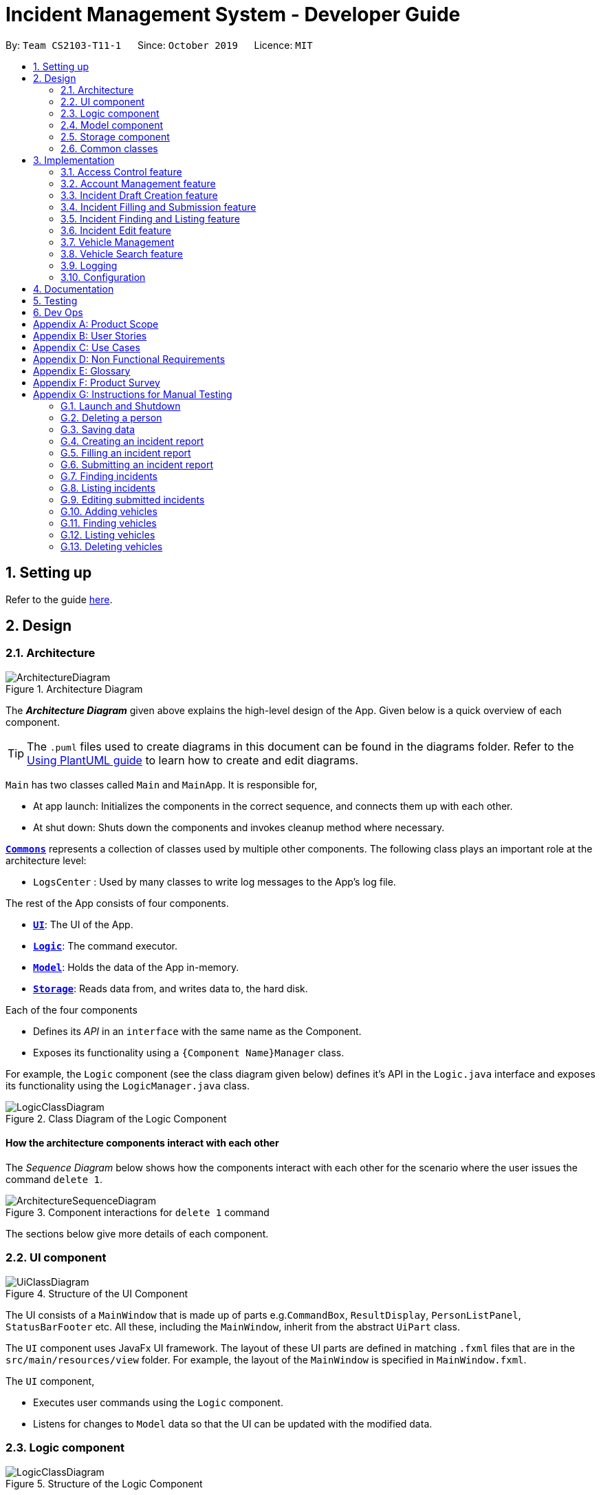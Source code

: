 = Incident Management System - Developer Guide
:site-section: DeveloperGuide
:toc:
:toc-title:
:toc-placement: preamble
:sectnums:
:imagesDir: images
:stylesDir: stylesheets
:xrefstyle: full
ifdef::env-github[]
:tip-caption: :bulb:
:note-caption: :information_source:
:warning-caption: :warning:
endif::[]
:repoURL: https://github.com/AY1920S1-CS2103-T11-1/main
:websiteURL: https://ay1920s1-cs2103-t11-1.github.io

By: `Team CS2103-T11-1`      Since: `October 2019`      Licence: `MIT`

== Setting up

Refer to the guide <<SettingUp#, here>>.

== Design

[[Design-Architecture]]
=== Architecture

.Architecture Diagram
image::ArchitectureDiagram.png[]

The *_Architecture Diagram_* given above explains the high-level design of the App. Given below is a quick overview of each component.

[TIP]
The `.puml` files used to create diagrams in this document can be found in the diagrams folder.
Refer to the <<UsingPlantUml#, Using PlantUML guide>> to learn how to create and edit diagrams.

`Main` has two classes called `Main` and `MainApp`. It is responsible for,

* At app launch: Initializes the components in the correct sequence, and connects them up with each other.
* At shut down: Shuts down the components and invokes cleanup method where necessary.

<<Design-Commons,*`Commons`*>> represents a collection of classes used by multiple other components.
The following class plays an important role at the architecture level:

* `LogsCenter` : Used by many classes to write log messages to the App's log file.

The rest of the App consists of four components.

* <<Design-Ui,*`UI`*>>: The UI of the App.
* <<Design-Logic,*`Logic`*>>: The command executor.
* <<Design-Model,*`Model`*>>: Holds the data of the App in-memory.
* <<Design-Storage,*`Storage`*>>: Reads data from, and writes data to, the hard disk.

Each of the four components

* Defines its _API_ in an `interface` with the same name as the Component.
* Exposes its functionality using a `{Component Name}Manager` class.

For example, the `Logic` component (see the class diagram given below) defines it's API in the `Logic.java` interface and exposes its functionality using the `LogicManager.java` class.

.Class Diagram of the Logic Component
image::LogicClassDiagram.png[]

[discrete]
==== How the architecture components interact with each other

The _Sequence Diagram_ below shows how the components interact with each other for the scenario where the user issues the command `delete 1`.

.Component interactions for `delete 1` command
image::ArchitectureSequenceDiagram.png[]

The sections below give more details of each component.

[[Design-Ui]]
=== UI component

.Structure of the UI Component
image::UiClassDiagram.png[]

The UI consists of a `MainWindow` that is made up of parts e.g.`CommandBox`, `ResultDisplay`, `PersonListPanel`, `StatusBarFooter` etc. All these, including the `MainWindow`, inherit from the abstract `UiPart` class.

The `UI` component uses JavaFx UI framework. The layout of these UI parts are defined in matching `.fxml` files that are in the `src/main/resources/view` folder. For example, the layout of the `MainWindow` is specified in `MainWindow.fxml`.

The `UI` component,

* Executes user commands using the `Logic` component.
* Listens for changes to `Model` data so that the UI can be updated with the modified data.

[[Design-Logic]]
=== Logic component

[[fig-LogicClassDiagram]]
.Structure of the Logic Component
image::LogicClassDiagram.png[]

.  `Logic` uses the `IncidentManagerParser` class to parse the user command.
.  This results in a `Command` object which is executed by the `LogicManager`.
.  The command execution can affect the `Model` (e.g. adding a person).
.  The result of the command execution is encapsulated as a `CommandResult` object which is passed back to the `Ui`.
.  In addition, the `CommandResult` object can also instruct the `Ui` to perform certain actions, such as displaying help to the user.

Given below is the Sequence Diagram for interactions within the `Logic` component for the `execute("delete 1")` API call.

.Interactions Inside the Logic Component for the `delete 1` Command
image::DeleteSequenceDiagram.png[]

NOTE: The lifeline for `DeleteCommandParser` should end at the destroy marker (X) but due to a limitation of PlantUML, the lifeline reaches the end of diagram.

[[Design-Model]]
=== Model component

.Structure of the Model Component
image::ModelClassDiagram.png[]

The `Model`:

* Stores a `UserPref` object that represents the user's preferences.
* Stores the Incident Manager data.
* Exposes an unmodifiable `ObservableList<Person>` that can be 'observed' e.g. the UI can be bound to this list so that the UI automatically updates when the data in the list change.
* Does not depend on any of the other three components.

[NOTE]
As a more OOP model, we can store a `Tag` list in `IncidentManager`, which `Person` can reference. This would allow `IncidentManager` to only require one `Tag` object per unique `Tag`, instead of each `Person` needing their own `Tag` object. An example of how such a model may look like is given below. +
 +
image:BetterModelClassDiagram.png[]

[[Design-Person]]
==== Person Model component

The `Person`:

* Represents a user account on the incident manager.
* Contains the account `Username`, `Password`, `Name`, `Phone`, `Email`

// tag::incident[]
[[Design-Incident]]
==== Incident component

The `Incident`:

image::IncidentClassDiagram.png[]

* Represents an incident report in the incident manager.
* Contains the attributes `CallerNumber`, `Description`, `IncidentDateTime` and IncidentId`.
* Also contains a `Person` object representing the 'Operator' who filed the incident, a `District` which represents the location of the incident, and a `Vehicle` representing the vehicle dispatched to investigate this incident.
* Has three states encapsulated by a `Status` enum - `INCOMPLETE_DRAFT` (report not completely filled and not submitted), `COMPLETE_DRAFT` (report completely filled but not submitted), and `SUBMITTED_REPORT` (report completely filled and submitted).
// end::incident[]

[[Design-Vehicle]]
==== Vehicle component

The `Vehicle`:

image::VehicleClassDiagram.png[]

* Represents a vehicle that can be dispatched to incident sites.
* Contains the attributes `VehicleNumber`, `VehicleType`, `District` and `Availability`.
* Is assigned to an incident in the same district.

[[Design-Storage]]
=== Storage component

.Structure of the Storage Component
image::StorageClassDiagram.png[]

The `Storage` component:

* Can save `UserPref` objects in json format and read it back.
* Can save the Incident Manager data in json format and read it back.

[[Design-Commons]]
=== Common classes

Classes used by multiple components are in the `seedu.incidentManager.commons` package.

== Implementation

This section describes some noteworthy details on how certain features are implemented.

// tag::accessControl[]
=== Access Control feature
==== Implementation

The access control feature is centered around three core concepts:

1. Command Restrictions: Restriction of access to commands until after identity is verified
2. Identity Verification: Verification of identity via unique credentials and a confidential key
3. Account Management Restrictions: Access level restrictions for commands affecting other accounts

===== Command Restrictions

Prior to login, the user is only granted access to the `Login`, `Register`, `Help`, and `Exit` commands. This is achieved via a guard statement in the `IncidentManagerParser` checking whether the user is logged in or the command created is an approved command that doesn't require login.

[NOTE]
The guard statement throws a command exception and informs the user of the available commands prior to login.

Activity Diagram for illustration:

image::AccessActivityDiagram.png[width="600"]

===== Identity Verification

Users are required to login via the `Login` command with a `Username` and `Password`. See user guide for more details on the command syntax for `Login`. Users are also allowed to `Logout` and thus end their `Session`.

[NOTE]
Session details are displayed on the status bar in the GUI to reflect whether a user is logged in, and the username as well as time logged in if a user is logged in.

Class Diagram for illustration:

image::SessionClassDiagram.png[width="500"]

Uniqueness of a username is ensured by preventing duplicates during the account creation [`RegisterCommand`] and account update [`UpdateCommand`] processes. The respective commands will check the list of accounts in the model and throw an exception if a duplicate is found.

===== Account Management Restrictions

To prevent abuse (e.g. adding a dummy account and editing/deleting other accounts), all new accounts are differentiated from `Admin` accounts. This restriction based on access level is implemented via account `Tags`:

* Only a `Person` with an admin `Tag` can access account management features. Such a person will henceforth be referred to as an Admin.
* Users who are not admins are not allowed to add tags (via both `RegisterCommand` and `UpdateCommand`).
* Only Admins are allowed to edit or add tags (via both `RegisterCommand` and `UpdateCommand`).

[NOTE]
Non-admins can still edit their own account details via the `UpdateCommand`. Refer to user guide for more info.

Additional access restrictions:

* Only admins can update an account that is not their own.
* Only admins can access the delete command.
* Admins cannot delete their own account.
* Admins cannot 'downgrade' themselves by removing their own admin tag.

The checks described above all function in the command execution stage. The `RegisterCommand`, `UpdateCommand`, and `DeleteCommand` retrieves the logged in `Person` from the `Model` via utilisation of the `Session`.

Simplified Sequence Diagram for illustration:

image::AccessSequenceDiagram.png[width="800"]

NOTE: The lifeline for DeleteCommand should end at the destroy marker (X) but due to a limitation of PlantUML, the lifeline reaches the end of the diagram.

==== Design Considerations

===== Aspect: How Command Restrictions are Managed

* **Current Choice:** Guard statement in IncidentManagerParser prior to Command Creation.
** Pros: Early catching of restriction, command doesn't get instantiated unnecessarily. Better user experience as error message is displayed early.
** Cons: Need to expose model to parser as session is managed by model, increasing coupling.
* **Alternative:** Guard statement in LogicManager prior to Command Execution.
** Pros: Model does not need to be exposed to parser as it is already managed by command execution, decreasing coupling.
** Cons: Command still gets instantiated, memory allocated to command creation. Decreases user experience as user still has to type a proper command before the access error is thrown.

===== Aspect: How Identity Verification is Managed

* **Current Choice:** Unique username and password.
** Pros: Easy to implement.
** Cons: Sufficiently advanced users can access the data file directly to retrieve user passwords.
* **Alternative:** Physical security USB dongle.
** Pros: Secure individually identifiable token.
** Cons: Prone to loss and potential duplication. Hard to implement.

===== Aspect: How Account Management Restrictions are Managed

* **Current Choice:** Utilisation of Account Tags
** Pros: Easy to implement.
** Cons: Easy to exploit, requires additional restrictions (e.g. users cannot add tags unless they are an admin).
* **Alternative:** Addition of an Admin account attribute.
** Pros: Distinct object class, improves cohesiveness.
** Cons: Hard to implement.

==== Known Issues

A sufficiently advanced user can access the data file directly to manipulate account details. Data file encryption (to be implemented in v2.0) will resolve this issue.

// end::accessControl[]

// tag::accountManagement[]
=== Account Management feature
==== Implementation

The account management feature functions as a suite of commands available to the user. The commands available as part of this suite:

* Register Command - Creates a new user account.
* Update Command - Edits a user account. Not including an index updates your own account.
* Delete Command - Deletes a a user account. Not allowed to delete your own account.
* List Persons Command - Lists all user accounts or those whose tags match the user input.
* Find Persons Command - Searches for user accounts based on matching name or username keywords.
* Swap Command - Swaps GUI interface between account management and incident management.

[NOTE]
Users are restricted from accessing commands affecting objects not on display. They need to invoke `Swap` to access the different command suites.

Only `Admin` accounts can access the full suite of account management features. See access control feature for more information. Non-Admins only have access to `Register`, `List`, `Find`, and `Swap` commands, as well as `Update` for their own account.

In the code base, Persons represent user accounts. See person model for more information.

==== Design Considerations
===== Aspect: Interface Implementation

* **Current Choice:** Utilising a swap command that transitions between two distinct interfaces.
** Pros: Distinct difference in command suite utilisation (account vs incidents), giving users a much cleaner distinction of what's being managed, improves user experience.
** Cons: Hard to implement.
* **Alternative:** Having account information display alongside incidents and vehicles in a separate pane.
** Pros: Easy to implement.
** Cons: User might be overloaded with information in one screen, and text might get truncated in lower resolutions, decreases user experience.

===== Aspect: How Update executes

* **Current Choice:** No index indicates own account update
** Pros: Improves user experience, user does not need to look for their own index.
** Cons: Susceptible to user error.
* **Alternative:** Select index of own account for update
** Pros: Easy to implement.
** Cons: Decreases user experience, user will first need to find their own index.

===== Aspect: How Tag searching executes

* **Current Choice:** Adding keywords after the list command performs a search
** Pros: Does not require argument prefixes, improves user experience.
** Cons: Decreases system cohesiveness as searching is performed in two separate commands.
* **Alternative:** Utilising find command to search for tags
** Pros: Centralise all account search operations in one command, improves system cohesiveness.
** Cons: Requires the addition of argument prefixes, decreases user experience.

// end::accountManagement[]

// tag::incidentdraftcreation[]
=== Incident Draft Creation feature
==== Implementation

The incident draft creation mechanism is facilitated by the New Command. It creates a new draft incident report based on district of incident, optional automatic vehicle dispatchment. As of now, when there is no vehicle available in the district of incident, a new report cannot be generated.

If created successfully, the draft incident only has three fields filled: operator, district and vehicle dispatched.

There are two ways to use the New Command:
1. Auto dispatchment
2. Manual dispatchment, which requires user to provide a valid index that selects a vehicle

==== Automatic Vehicle Dispatchment:

Vehicle will be automatically assigned to the incident draft if any is available in the district. If no vehicle is available, an exception will be thrown.

Below is a sequence diagram of a successful case:

image::NewDraftSequenceDiagramAuto.png[width="600"]

==== Manual Vehicle Dispatchment:

User first obtains list of vehicles available in specified district with `new dist/DISTRICT auto/n`, which prompts user for index of vehicle to dispatch. Note that this list can only be obtained with the input `new dist/DISTRICT auto/N`, and not based on the list of vehicles currently displayed.

User then inputs the index of vehicle based on the list of available vehicle in given district to dispatch. If no index is provided, or the index is not valid, an exception will be thrown and user will be prompted to provide a valid index.

Below is an activity diagram illustrating the above:

image::DraftingActivityDiagram.png[width="400"]


==== Design Considerations

===== Aspect: How incident draft creation executes

For auto vehicle assignment:

* **Current Choice:** Taking first vehicle on list of available vehicles in district.
** Pros: Easy to implement
** Cons: May not be the vehicle nearest to the incident site in real life, thus may not be optimal.
* **Alternative:** Add details to location of vehicles to actually allocate the vehicle closest to the incident site.
** Pros: Optimal efficiency in dispatching vehicles.
** Cons: Difficult to implement; we do not have enough time.

Fro manual vehicle assignment:

* **Current Choice:** Throw exception to prompt user to enter index of vehicle to dispatch.
** Pros:
*** User need not key in the entire new command again, only need to add the relevant prefix and index.
*** Easy to implement.
** Cons: May not seem logical to throw an exception for this.
* **Alternative:** Show prompt message as a command result instead of exception message.
** Pros: Logically seems to make more sense.
** Cons: User has to retype the entire command, potentially a waste of time.
// end::incidentdraftcreation[]

// tag::incidentfillandsubmit[]
=== Incident Filling and Submission feature
==== Implementation
The incident filling and submission subroutines are facilitated by the `fill` and `submit` commands respectively.
In the IMS, each incident can have one of three statuses - `INCOMPLETE_DRAFT`, `COMPLETE_DRAFT`, and `SUBMITTED REPORT`.
These three statuses are maintained by an `enum` in `Incident`. Executing the `fill` command changes the status of
drafts (complete or incomplete) into `COMPLETE_DRAFT` while the `submit` command changes the status of only `COMPLETE_DRAFTS` to `SUBMITTED_REPORT`.
To prevent potential misuse, only the operator who has created the incident report is allowed access to execute the fill and submit commands on that report.

===== Overview of `Fill` and `Submit`

Each command works in two modes:

1. *Without parameters:*
In this mode, the command - `fill` or `submit` - lists the incidents that are ready for Filling (i.e. only all complete and incomplete drafts) or Submitting (i.e. only all complete drafts).
2. *With parameters:*
In this mode, the command - `fill` or `submit` - actually fills (i.e. makes incident status `COMPLETE_DRAFT`) or submits (i.e. changes incident status from `COMPLETE_DRAFT` to `SUBMITTED_REPORT`) the specified incident.

The implementation of these two modes is discussed below. As both `fill` and `submit` are rather similar in their implementation, a detailed discussion of only the `fill` command is given below.

===== No parameter mode (listing incidents)

This mode leverages the ability of the `ListIncidentsCommand` to list incidents by different predicates.
When the `IncidentManagerParser` parses a `fill` command without parameters, it returns a new `ListIncidentsCommand`
with predicate `Incident::isDraft`. This `ListIncidentsCommand` is then executed as per usual.

For the `submit` command, the predicate `Incident::isCompleteDraft` is used instead.

image::FillCommandNoParamsSequenceDiagram.png[width="600"]

===== Parameter mode (modifying incidents)
* For the `fill` command with parameters, the `FillCommandParser` will be invoked to parse the fields `targetIndex`, `callerNumber`, and `description` and return a `FillCommand` containing these non-null fields.
* The `execute()` method in `FillCommand` will then retrieve the specified incident if there are drafts to be filled and if the index is valid.
* Two helper methods - `processReportFilling` and `fillReport` - will complete the filling process. `fillReport` returns a new `Incident` which is a copy of the incident report to be filled, but with the specified caller and description details and a `COMPLETE_DRAFT` status.
* The old incident report will be removed from the system and be replaced with the new updated incident report.
* The new incident report is placed at the front of the incident list for easy access.

In this sequence diagram, the helper methods within `FillCommand` are omitted for clarity.

The `SubmitCommand` functions similarly, with one crucial difference. As no Incident fields are to be updated, the specified incident is simply retrieved, and its fields are copied into a new `Incident` object with a `SUBMITTED_REPORT` status.

image::FillCommandWithParamsSequenceDiagram.png[width="800"]

==== Design Considerations

===== Aspect: How incident `fill` and `submit` commands execute in no parameter mode

* **Current choice:** Use `ListIncidents` command with appropriate predicate to fulfill `fill` and `submit` functionalities in no-parameter mode.
** Pros: +
1. Intuitive and convenient to use. If user needs easy access to reports that can be filled or submitted, they do not need to remember a new command keyword. +
2. Requires lesser code. Abstraction of the filtered listing subroutine reduces the amount of redundant code. +
** Con: 1. Might be potentially confusing to user as `FillCommand` is performing a function of listing that is extraneous to the function of filling.
* **Alternative 1:** Extend `FillCommand` to create two child classes `FillCommandNoParams` and `FillCommandWithParams`. +
** Pros: +
1. Better use of the OOP principle of inheritance. +
2. Reduce coupling between `ListIncidentsCommand` and `FillCommand`.
** Cons: +
1. Increases amount of code and hence marginally reduces app performance as one additional new class needs to be created.
2. Misleading use of abstraction as the `FillCommandNoParams` is technically not performing the function of filling but that of listing.
* **Alternative 2:** Separate the 'listing' and the 'filling' aspect by using separate command words.
** Pro: 1. Most appropriate use of abstraction and single responsibility principle, which are crucial OOP concepts.
** Con: 1. User needs to either remember an additional command word or type a longer `list-i` command by specifying the filter predicate, which reduces user convenience.

===== Aspect: How incident `fill` and `submit` commands execute in parameter mode

* **Current choice:** Both `callerNumber` and `description` fields need to be specified when filling specified incident report. The other incident report fields are auto-filled and can only be changed by using the `edit` command once the incident report has been submitted.
** Pros: +
1. Improved accountability. Prevents a user from changing the most important fields of the incident report, such as `incidentId`, `incidentDateTime`, and `vehicle`, without first committing the report into the system. +
2. More convenient for the user as they only have to specify 2 report fields instead of 6 or 7.
** Con: 1. User is unable to fill `callerNumber` independently of `description` unless they first submit the incident report and then use the `edit` command.
* **Alternative 1:** Combine `fill` and `submit` functions i.e. filling a report completely will automatically submit it.
** Pros: +
1. Easier to implement as Incident reports have two statuses - DRAFT or SUBMITTED - instead of three.
2. More convenient as this results in one less step in the user's workflow and one less command word for the user to remember.
** Con: 1. Less adaptable and modular. If new fields are added to the incident report, then the user might want to enter / replace those fields by executing repeated fill commands without committing the report into the system with incomplete / likely to change information.
* **Alternative 2:** Allow `fill` command to fill variable number of fields.
** Pro: 1. Satisfies the cons of the two approaches above as it is versatile enough to allow the user to independently fill different incident report fields as well as adaptable enough to accommodate extra fields.
** Con: 1 . Harder to implement as we would need more elaborate methods to parse the variable arguments.

==== Known Issues

A user cannot independently fill the various incident report fields unless they first submit the incident report.
This might be an acceptable issue it encourages users to completely fill a new incident report before submitting it, which reduces the likelihood of finding incomplete drafts in the system.

==== Activity diagram summarising Incident creation, filling, and submission features

image::IncidentReportingActivityDiagram.png[]

In this activity diagram, the catch-all term 'report' is used to encompass the acts of creating, filling, and submitting incident reports.

// end::incidentfillandsubmit[]

// tag::incidentsearch[]
=== Incident Finding and Listing feature
==== Implementation

The incident search mechanism features a set of different types of searches that a user could utilise to list out all related incidents, regardless of status of report. Further documentation on the commands available in this set can be found in the User Guide. It is facilitated by the List Incidents Command and the Find Incidents Command. To differentiate the reports by statuses, the Incident Filling and Submission feature cover these capabilities already, as mentioned earlier.

===== Overview of Running Find Incidents and List Incidents commands

. Listing all - Displays all incidents in `Model`, taking in no parameters +
eg. `list-i`

. Finding based on parameters- Displays all incidents in `Model` based on matching parameters indicated +
* ID - Displays all incidents with exact matches in `IncidentId incidentId` in `Incident incident`, within `Model` +
eg. `find-i id/0620150001`

* Description - Displays all incidents with keyword(s) contained within the `Description description` in `Incident incident`, within `Model`+
eg. `find-i desc/traffic`

* Operator - Displays all incidents with keyword(s) contained within the name of the `Person operator` in `Incident incident`, within `Model` +
eg. `find-i op/bill`

* Operator - Displays all incidents with  the name of the `Person operator` in `Incident incident` matching the logged-in user's name exactly, within `Model` +
eg. `find-i self`

Activity Diagram for illustration:

image::FindIncidentsCommandActivityDiagram.png[]

****
* `list-i` does not take any parameters, and returns errors if parameters are added to the command
* Search by keywords is case-insensitive for convenience and ease of use
* Each parameter in `find-i` search commands can be combined in any order and quantity, returning only results that return a match in all predicates indicated
* Each parameter in `find-i` accepts multiple keywords, and searches for matches containing any or all of these keywords
* `find-i` can take in multiple parameters of the same prefix, taking only the last valid parameter of each prefix
****

===== Overview of Implementation of Find Incidents and List Incidents commands
* The incident search mechanism is facilitated by `ModelManager`, which implements abstract class `Model`.
* `ModelManager` contains a `FilteredList<Incidents> filteredIncidents`, which internally stores the list of displayed incidents in the GUI.
*  `filteredIncidents` implements the following key methods utilised in the List Incidents and Find Incidents command: +
    ** `updateFilteredIncidentsList(Predicate<Incident> predicate)` - Updates the stored filtered incidents list with the new predicate +
    ** `getFilteredIncidentsList()` - Returns full list of all incidents


===== Implementation of List Incidents Command

The following sequence diagram shows how the `list-i` command works when `list-i` is called:

.Sequence Diagram of the List Incidents Command running `list-i`
image::ListIncidentsSequenceDiagram.png[]

* The `LogicManager` passes the command to `IncidentManagerParser` when running command `execute("list-i")`, which instantiates a `ListIncidentsCommand` with `Predicate<Incident> PREDICATE_SHOW_ALL_INCIDENTS` that returns all incidents regardless of state.
* The `LogicManager` then calls `ListIncidentsCommand#execute()`, which runs `ListIncidentsCommand#handleAllIncidents()`, a private method within `ListIncidentsCommand`.
* `handleAllIncidents()` runs `Model#updateFilteredIncidentList()` with `Predicate<Incident> PREDICATE_SHOW_ALL_INCIDENTS`, which always evaluates to true.
* This `Predicate<Incident>` is passed to `FilteredList<Incident> filteredList`, as a parameter to run the method `filteredList#setPredicate()`.
* The list of visible incidents is updated.
* `CommandResult commandResult` is returned to the `LogicManager` to log the success/failure of the method.

===== Implementation of Find Incidents Command

Next, we will look at an example in which the user calls `find-i` to look for incidents written by an operator whose name contains `Alex`.

The execution of this method is a little more complex. The following sequence diagram shows how the `find-i` command identifies the keyword and flag, and returns related incidents:

.Sequence Diagram of the List Incidents Command running `find-i op/alex desc/pmd`
image::FindIncidentsSequenceDiagram.png[]

The key steps are as follows:

* `IncidentManagerParser` passes the arguments to `FindIncidentsCommandParser` to parse the keywords after the prefixes `desc/` and `op/` in the command.
* `FindIncidentsCommandParser` utilises `ParserUtil` to parse out the keywords, in this case "pmd" for the description prefix and "alex" for the operator name prefix
* `FindIncidentsCommandParser` creates a new instance of `DescriptionKeywordsPredicate` to be added to `List<Predicate<Incident>> predicateArr`
* It does the same for `NameKeywordsPredicate` and any other valid search parameters identified
* A new instance of `FindIncidentsCommand` is passed the new `List<Predicate<Incident>> predicateArr`, combining the predicates using `combinePredicates()` to account for all predicates in the `List`
* As before, the `LogicManager` calls `FindIncidentsCommand#execute()`, which causes the Model to run `Model#updateFilteredIncidentList(predicate)` using the combined predicate stored in `FindIncidentsCommand`.
* This filters and updates the list in `FilteredList<Incident> filteredList`, by running `filteredList#setPredicate(predicate)` with the passed combined predicate.
* Upon updating the list similar to the List Command above, `FindIncidentsCommand` also calls `Model#getFilteredIncidentList()` to return `ObservableList<Incident>`. It obtains the size of this list, and returns it in `CommandResult commandResult`.

==== Design Considerations

===== Aspect: How user keys in `find-i` keywords

* **Current choice:** Parse user input after flag (eg. `op\` or `desc\`)
** Pros: Easy to implement.
** Cons: Have to parse keyword from command and flag, user has to follow style of flag for successful search.
* **Alternative:** Prompt user for search input
** Pros: Separates command from keyword for ease of reading and parsing.
** Cons: Difficult to implement multi-command execution.

===== Aspect: How listing all incidents is called

* **Current choice:** Utilise separate command `list-i`
** Pros: Intuitive to use.
** Cons: Similar code under different command, leading to code reuse.
* **Alternative:** Utilise `find-i` command (eg. `find-i unfiltered`)
** Pros: Less overlap in code.
** Cons: Unintuitive to the user as no search is being made, even more keywords to remember.

===== Aspect: Whether the search only returns full word matches

* **Current choice:** Search only returns full word matches
** Pros: Intuitive to use.
** Cons: Unable to return similar words eg. search for "desc/fire" does not return description containing "fires"
* **Alternative:** Search returns all keyword-containing matches
** Pros: Able to account for similar words to be returned.
** Cons: Unintuitive to return certain longer words from certain searches eg. "desc/the" returns descriptions containing "weather" +
    Faster search as code is less inefficient

===== Aspect: How multiple keywords with the same prefixes are processed

* **Current choice:** Keywords are read as an array into `Predicate<Incident>` to be fed into a stream to search for any match with any of the keywords
** Pros: Requires lesser code. Abstraction of checking matches in keywords remains within the `Predicate<Incident>` class +
    Able to separate the handling of multiple keywords with the same prefixes, in `Predicate<Incident>`, with the handling of different prefixes, done in `FindIncidentsCommand`
** Cons: More difficult to implement
* **Alternative:** Every new predicate takes in a keyword and returns all results with exact matches, to be combined in `FindIncidentsCommand` as separate predicates
** Pros: Easier to implement
** Cons: May lead to confusing implementation of the `combinePredicates()` function for returning results which have all prefixes fulfilled, but only require at least one match in keywords fulfilled for each prefix

===== Aspect: How multiple different prefixes are processed

* **Current choice:** `FindIncidentsCommandParser` checks for the presence of every possible prefix and creates a new `Predicate<Incident>` to be added to `predicateArr` to be combined in `FindCommandParser`
** Pros: Intuitive to use, majorly improves the Find Incidents Command +
    Utilises Inheritance and Polymorphism principles from OOP to combine the `DescriptionKeywordsPredicate` and `NameKeywordsPredicate` and `IdKeywordsPredicate`, inherited from `Predicate<Incident>` class, all stored in `predicateArr`
** Cons:
    Challenging to implement.
* **Alternative:** `FindIncidentsCommandParser` returns a new `FindCommand` for every prefix identified
** Pros: Less complicated
** Cons: More code needed +
    Does not follow the `Command` interface abstracted from, in that multiple `FindCommands` will run `execute()` at each time, returning multiple `CommandResults`
* **Alternative:** Do not allow multiple different prefixes to be processed
** Pros: Easy to implement, less challenging.
** Cons: Very limited capabilities of Find Incidents Command if multiple parameters cannot be accepted at once.

===== Aspect: How predicate is added to `FindIncidentsCommand`

* **Current choice:** `FindIncidentsCommand` class calls `Model` to create a new Predicate based on search string.
** Pros: Abstracts the creation and management of predicates to the `Model`. Maintains Separation of Concerns principle.
** Cons: Requires greater level of coupling between classes.
* **Alternative:** `FindIncidentsCommand` or `FindIncidentsCommand` directly create Predicate based on search string.
** Pros: Less dependencies within the parser class.
** Cons: Breaks Model-View-Controller pattern.
// end::incidentsearch[]

// tag::incidentedit[]
=== Incident Edit feature
==== Implementation

The incident edit mechanism is facilitated by `EditCommand` class. Validity of user input is checked when `execute()` is called and an exception is thrown if invalid.
The user can choose to put in any number of fields for editing. There are 2 ways to use the “edit-I” command: 1. ‘edit-I’ without any inputs will filter the incident list to display all incidents available for editing 2. ‘edit-I’ with fields identified for editing.

An exception will be thrown under these 2 conditions:

* `index.getZeroBased() >= listOfIncidents.size()`
* `!incidentToEdit.equals(editedIncident) && model.hasIncident(editedIncident)`

Below is an activity diagram to illustrate the process that the user may go through

image::EditCommandActivity.png[width=300]

EditIncidentCommand` class makes use of `EditIncident` object to create a new
`Incident` object with the fields identified by user as well as the untouched
fields from the original incident. This new `Incident` will replace the original
`Incident` object in the incident list.

Below is a sequence diagram to illustrate how the command executes:

image::EditIncidentCommand.png[width=300]

[Note]
The command can only be used by admin accounts or accounts that created/filled/submitted
the incident report. This is to prevent sabotage or accidental edits from operators who
may not be familiar with the incident.

==== Design Considerations

===== Aspect: How incident edit executes

* Current Choice: A new incident object with edited fields is created and used to replace the old incident object in the list.
** Pros: This reduces direct changes to incident objects, hence `EditIncidentCommand` does not have access to `Incident` internal structure. This helps reduce content coupling between the 2 classes and also makes the program easier to test.
** Cons: A new `Incident` object is created every time user input is valid, hence may require more memory to run. It also requires the usage of the “EditIncident” class, increasing the complexity of the codebase.

* Alternative: Direct edit of the attributes of incident to be modified
** Pros: Easier to implement. Less objects created and less classes involved in the function.
** Cons: High coupling since `EditIncidentCommand` will need to have access to internal details of `Incident` class in order to directly modify the contents of the object. This will cause the system to be harder to test and maintain.

// end::incidentedit[]


//tag::vehicleManagement[]
=== Vehicle Management
==== Implementation
These are the commands available to the user related to vehicle management:

* Changing the details of a vehicle: `edit-v`
* Adding a new vehicle: `add-v`
* Deleting a vehicle: `delete-v`

[NOTE]
Only vehicles with the status `Avaliable` are valid for editing or deleting. This is to prevent removing or changing the details of a vehicle that is currently being dispatched.

***
* Only accounts with admin access are eligible to delete vehicles

***

//tag::vehicleedit[]

==== Editing Vehicles: `edit-v`
Implementation of `edit-v` is similar to `edit-i` where `EditVehicleCommand` makes use of `EditVehicle` class to create a new `Vehicle` object with the modified fields and replaces the original object. Design considerations are also similar to that of `edit-i`.
Below is a sequence diagram to illustrate the process and classes involved in the `edit-v` command:

image::editVehicleCommand.png[width=300]

//end::vehicleedit[]

//tag::vehicleadd[]
==== Adding and Deleting Vehicles: `add-v`/`delete-v`
===== Design Considerations: Adding vehicles
* Current Choice: new Vehicle object is created in the parser and `AddVehicleCommand` takes a `Vehicle` object in the constructor.
** Pros: compliant with principle of data abstraction since `AddVehicleCommand` only receives a vehicle object that needs to be added and does not need to know how the object is created.
** Cons: Vehicle object needs to be created in the parser. Increases coupling of parser and vehicle model.
* Alternative: `AddVehicleCommand` takes in the fields from parser and creates the `Vehicle` object in the `execute()` method of `AddVehicleCommand` class
** Pros: Vehicle object does not need to be created in the parser.
** Cons: Constructor for `AddVehicleCommand` and `Vehicle` will be highly similar and almost overlap in functionality. The parameters for creating a vehicle will have to be passed twice.

Below is a sequence diagram to illustrate add-v:

image::addVehicleCommand.png[width=300]

//end::vehicleadd[]

//tag::vehicledelete[]
===== Design Considerations: Deleting vehicles
* Current Choice: Vehicle object is taken from the list in model and `DeleteVehicleCommand` takes in the `Vehicle` object to be deleted and identifies it from the list using the signatures of the object.
** Pros: Reduces coupling. By passing a vehicle object instead of the index will mean that `DeleteVehicleCommand` need not know the state of the filtered vehicle list.
** Cons: Requires the vehicle list in to be unique and the signatures of `Vehicle` objects need to be specific. Methods from `ModelManager` needs to be access from both `DeleteVehicleCommandParser` and `EditVehicleParser`. Increases coupling.

* Alternative: `DeleteVehicleCommand` can take in the index of the vehicle to be deleted and delete from the list by identifying the vehicle using the index.
** Pros: Easier implementation
** Cons: DeleteVehicleCommand needs to know the state of the filtered list. Increases coupling.

Below is a sequence diagram to illustrate delete-v:

image::deleteVehicleCommand.png[width=300]
//end::vehicledelete[]

//end::vehicleManagement[]

// tag::vehiclesearch[]
=== Vehicle Search feature
==== Implementation

The vehicle search mechanism features a set of different types of searches that a user could utilise.The types of searches are as listed:

* Unfiltered - Displays all vehicles in `Model`. +
e.g. `list-v`
* District - Displays all vehicles with `District district` in list of specified districts. +
e.g. `find-v dist/1 2 3`
* Vehicle Number - Displays all vehicles with `VehicleNumber vehicleNumberKeyword` in `Vehicle vehicle`. Need not be exact matches. +
e.g. `find-v vnum/2`
* Vehicle Type - Displays all vehicles with exact matches in `VehicleType vehicleType` in `Vehicle vehicle`. +
e.g. `find-v vtype/patrol car`

Further documentation on the commands available in this set can be found in the link:https://ay1920s1-cs2103-t11-1.github.io/main/UserGuide.html#finding-a-vehicle-code-find-v-code[User Guide].

==== Design Considerations

===== Aspect: How vehicle search with keyword is inputted

* **Current choice:** Parse user input after flag (eg. `dist/` or `vnum/`)
** Pros:
*** Easy to implement.
*** Reduce number of steps of input, more efficient.
** Cons:
*** Have to parse keyword from command and flag, user has to follow style of flag for successful search.
*** User might have to remember too many flags.
* **Alternative:** Prompt user for search input
** Pros:
*** Separates command from keyword for ease of reading and parsing.
*** User need not remember flags and will not confuse flags, just key in information as prompted.
** Cons:
*** Difficult to implement multi-command execution.
*** Requires multiple steps of input, slower and less efficient.

===== Aspect: How listing all vehicles is called

* **Current choice:** Utilise separate command `list-v`
** Pros:
*** Intuitive to user, as it contains clear action word.
*** Consistent with other list commands.
** Cons:
*** Some users might find it more intuitive to simply call `vehicles`.
* **Alternative:** Utilise separate command `vehicles`
** Pros: Intuitive for some.
** Cons: Appears separate from other list commands even though they are of the same nature and implemented similarly.
//end::vehiclesearch[]

//tag::vehicleedit[]

//end::vehicleedit[]

=== Logging

We are using `java.util.logging` package for logging. The `LogsCenter` class is used to manage the logging levels and logging destinations.

* The logging level can be controlled using the `logLevel` setting in the configuration file (See <<Implementation-Configuration>>)
* The `Logger` for a class can be obtained using `LogsCenter.getLogger(Class)` which will log messages according to the specified logging level
* Currently log messages are output through: `Console` and to a `.log` file.

*Logging Levels*

* `SEVERE` : Critical problem detected which may possibly cause the termination of the application
* `WARNING` : Can continue, but with caution
* `INFO` : Information showing the noteworthy actions by the App
* `FINE` : Details that is not usually noteworthy but may be useful in debugging e.g. print the actual list instead of just its size

[[Implementation-Configuration]]
=== Configuration

Certain properties of the application can be controlled (e.g user prefs file location, logging level) through the configuration file (default: `config.json`).

== Documentation

Refer to the guide <<Documentation#, here>>.

== Testing

Refer to the guide <<Testing#, here>>.

== Dev Ops

Refer to the guide <<DevOps#, here>>.

[appendix]
== Product Scope

*Target user profile*: Emergency Services Call Operator

* needs to quickly dispatch emergency vehicles
* has a need to manage a significant number of incidents
* prefer desktop apps over other types
* can type fast, prefers typing over mouse input
* is reasonably comfortable using CLI apps

*Value proposition*: manage incidents and vehicle dispatch faster than a typical mouse/GUI driven app

[appendix]
== User Stories

Priorities: High (must have) - `* * \*`, Medium (nice to have) - `* \*`, Low (unlikely to have) - `*`

[width="59%",cols="22%,<23%,<25%,<30%",options="header",]
|=======================================================================
|Priority |As a ... |I want to ... |So that I can...

|`* * *` |new user |see usage instructions |refer to instructions when I forget how to use the App

|`* * *` |operator |log into the system with a password |secure the system against unauthorised access

|`* * *` |operator |log into the system with a unique identifier |hold accountable others who use the system

|`* * *` |new user |create an account |log into the system to manage incidents

|`* * *` |operator |open the app |I can dispatch personnel and record an incident

|`* * *` |operator |view available vehicles |I can dispatch vehicles

|`* * *` |confused operator	|automatically prevent sending of non available vehicles |I won't be allowed to send occupied vehicles

|`* * *` |operator |to select a vehicle	|it would be dispatched

|`* * *` |operator |to contact the dispatched vehicle and confirm it has been selected |it would be dispatched

|`* * *` |operator |an ID to be generated for my summaries |my reports can be tagged for easy search

|`* * *` |operator |to have prompts for fields |I know the information required

|`* * *` |careless operator	|edit the report |I won't have to retype everything

|`* * *` |operator on shift	|to save the case for future retrieval |So that others can reference it locally

|`* *` |operator handling many cases |to quickly find relevant parties |I can submit the incident log

|`* *` |regular operator |to view the phone number |I can contact the caller whenever necessary

|`* *` |regular operator |to view the address |I can dispatch personnel based on proximity to address

|`* *` |operator who likes visual cues |to view the vehicles on patrol on a map |I have a visual on who to dispatch

|`* *` |As an operator |to view the available vehicles in descending order of proximity to site |the vehicle can reach the incident site asap

|`* *` |As an overwhelmed operator |to filter the available vehicles |I won't get confused over which vehicle to send

|`* *` |As a tired operator |warning prompt when I select the least optimal available vehicle |I minimise fatigue errors

|`* *` |As a busy operator |automatic spell and grammar check |so that I can type fast without worry

|`* *` |As an operator |keyboard shortcuts |I can type while I talk

|`* *` |As an operator working under supervisors |to alert the relevant parties |So that they can act on it

|`*` |advanced operator |to auto-transcribe the call |I can store the call transcript for record-keeping purposes

|`*` |operator |automatic triangulation of the call location |I can dispatch a vehicle even if the caller does not know his/her address

|`*` |as an anxious operator |nearby vehicles to be notified of the incident even though they're not dispatched |In case backup is needed

|`*` |As an operator that has to take many calls |to select from drop down lists for certain fields  |so that I can fill in the summary report fast

|=======================================================================

[appendix]
== Use Cases

(For all use cases below, the *System* is the `IMS` and the *Actor* is the `user`, unless specified otherwise)

[discrete]
=== Use case: User Login

*MSS*

1.  User inputs username and password
2.  IMS checks username & password
3.  IMS provides user with access
+
Use case ends.

*Extensions*

[none]
* 2a. The username is not found or password is incorrect.
+
[none]
** 2a1. IMS shows a generic error message to deter malicious intent.
Use case ends.

[discrete]
=== Use case: New incident

*MSS*

1.  User requests to create a new incident
2.  User chooses auto vehicle dispatchment
3.  IMS creates a new incident with autofill details
4.  IMS prompts for completion of incident report
5.  User fills in necessary details
6.  User submits incident report
+
Use case ends.

*Extensions*

[none]
* 2a. User opts for manual assignment.
+
[none]
** 2a1. IMS displays list of all available vehicles.
** 2a2. User selects index of vehicle to dispatch.
+
Use case resumes at step 4.

[none]
* 6a. User opts to complete report later.
+
[none]
** 6a1. IMS stores incident as a draft.
+
Use case ends.

[discrete]
=== Use case: Edit Incident

*MSS*

1.  User searches for an incident
2.  IMS retrieves the incident
3.  User edits the incident details
4.  IMS saves the edited incident report
+
Use case ends.

*Extensions*

[none]
* 2a. The incident is not found.
+
[none]
** 2a1. IMS shows an error message.
+
Use case ends.

[appendix]
== Non Functional Requirements

.  Should work on any <<mainstream-os,mainstream OS>> as long as it has Java `11` or above installed.
.  Should be able to hold up to 1000 incidents without a noticeable sluggishness in performance for typical usage.
.  A user with above average typing speed for regular English text (i.e. not code, not system admin commands) should be able to accomplish most of the tasks faster using commands than using the mouse.
.  Performance first for vehicle dispatch upon new incident creation.
.  Interface should prioritise user experience since operators function in a high stress environment.

[appendix]
== Glossary

[[mainstream-os]] Mainstream OS::
Windows, Linux, Unix, OS-X

[[IMS]] IMS::
Incident Management System

[appendix]
== Product Survey

*Product Name*

Author: ...

Pros:

* ...
* ...

Cons:

* ...
* ...

[appendix]
== Instructions for Manual Testing

Given below are instructions to test the app manually.

[NOTE]
These instructions only provide a starting point for testers to work on; testers are expected to do more _exploratory_ testing.

=== Launch and Shutdown

. Initial launch

.. Download the jar file and copy into an empty folder
.. Double-click the jar file +
   Expected: Shows the GUI with a set of sample contacts. The window size may not be optimum.

. Saving window preferences

.. Resize the window to an optimum size. Move the window to a different location. Close the window.
.. Re-launch the app by double-clicking the jar file. +
   Expected: The most recent window size and location is retained.

=== Deleting a person

. Deleting a person while all persons are listed

.. Prerequisites: List all persons using the `list` command. Multiple persons in the list.
.. Test case: `delete 1` +
   Expected: First contact is deleted from the list. Details of the deleted contact shown in the status message. Timestamp in the status bar is updated.
.. Test case: `delete 0` +
   Expected: No person is deleted. Error details shown in the status message. Status bar remains the same.
.. Other incorrect delete commands to try: `delete`, `delete x` (where x is larger than the list size) _{give more}_ +
   Expected: Similar to previous.

=== Saving data

. Dealing with missing/corrupted data files

.. _{explain how to simulate a missing/corrupted file and the expected behavior}_

=== Creating an incident report

. Attempting to execute `new` without logging in.

.. Prerequisites: User not logged in.
.. Test case: `new dist/1 auto/y` +
   Expected: Message "Only Register, Login, Exit, and Help commands are available. Please login to access other commands. See help page for more information."

. Executing `new` with valid inputs and successful auto vehicle dispatchment

.. Prerequisites: User must be logged in, and there must be at least one available vehicle in the given district.
.. Test case: `new dist/1 auto/y` +
    Expected: Message "New incident drafted!" with the newly drafted incident appears at the top of the incident pane. All vehicles in district 1 will be listed in the vehicle pane, and the vehicle dispatched will change it availability from "AVAILABLE" to "BUSY".

. Executing `new` with no inputs for manual vehicle dispatchment

.. Prerequisites: User must be logged in.
.. Test case: `new dist/1 auto/n` +
    Expected: User prompted to fill in index of vehicle to dispatch with message "Please include the index of the vehicle you would like to assign, with the district prefix! eg new l/1 auto/n v/1 Note that the index must be a positive integer!"

. Executing `new` with valid inputs for manual vehicle dispatchment

.. Prerequisites: User must be logged in.
.. Test case: `new dist/1 auto/n v/1` +
    Expected: Message "New incident drafted!" with the newly drafted incident appears at the top of the incident pane. All vehicles in district 1 will be listed in the vehicle pane, and the vehicle dispatched will change it availability from "AVAILABLE" to "BUSY".

. Executing `new` with invalid inputs for manual vehicle dispatchment

.. Prerequisites: User must be logged in.
.. Test case: `new dist/1 auto/n v/1.2` +
    Expected: Message "The index must be a positive integer!"

. Executing `new` with no vehicle available for dispatchment.

.. Prerequisites: User must be logged in, and no vehicle is available in the district.
.. Test case: `new dist/28 auto/y` +
    Expected: Message "No vehicle available in this district!", for both auto and manual dispatchment.

=== Filling an incident report

. Attempting to execute `fill` without logging in.

.. Prerequisites: User not logged in.
.. Test case: `fill` +
   Expected: Message "Only Register, Login, Exit, and Help commands are available. Please login to access other commands. See help page for more information."
.. Test case: `fill 1 p/92034950 desc/There was an incident` +
   Expected: Message "Only Register, Login, Exit, and Help commands are available. Please login to access other commands. See help page for more information."

. Executing `fill` in both no-parameter and parameter modes one after the other.

.. Prerequisites: User must be logged in. There must be incomplete and/or complete draft incident reports in the system. Index, caller number, and description specified for `fill` in parameter mode must all be valid. User must have created the incident report.
.. Test case: `fill` +
   Expected: All drafts are listed in the incident panel view, with incidents whose status was most recently changed being listed first.
   Message: "Listed all draft incident reports".
.. Test case: `fill 1 p/95860594 desc/There was an incident` +
   Expected: If selected draft was an incomplete draft, its status changes to 'Complete Draft' and the caller number and description fields are added according to the data specified.
   If selected draft was a complete draft, its status remains 'Complete Draft' and the caller number and description fields are overwritten with the data specified.
   The incident panel view lists all incidents in the system, with the just modified incident at the top of the list.
   Message: "Incident report filled: Incident #[ID]"

. Executing `fill` in parameter mode with valid parameters.

.. Prerequisites: User must be logged in. There must be incomplete and/or complete draft incident reports in the system. Incident panel view must show all incidents (use `list-i` to return to this view if needed). Index, caller number, and description specified for `fill` in parameter mode must all be valid.
.. Test case: `fill 1 p/95860594 desc/There was an incident` +
   Expected: If first incident in the list is a draft and the user has created the report, same expected behaviour as case 2 (iii) above.
   If user has not created the selected incident, the message "You do not have access to fill this draft as another operator has created it." is displayed.
   If selected incident has already been submitted and user has created the incident, the message "This report has already been submitted" is displayed.

. Executing `fill` in parameter mode with invalid parameters (including invalid - zero or out of bounds - index).

.. Prerequisites: User must be logged in.
.. Test case: `fill 0 p/95860594 desc/There was an incident` or `fill 1 c/95860594 desc/There was an incident` or `fill 1 p/95860594 d/There was an incident`
   Expected: Message "Invalid command format!" is displayed along with command usage message.

. Executing `fill` with no drafts present in the system.

.. Prerequisites: User must be logged in. There must be no complete or incomplete drafts in the system.
.. Test case: `fill`
   Expected: Message "No drafts present in the system" shown while the incident panel view remains unchanged.
.. Test case: `fill 1 p/95860594 desc/There was an incident`
   Expected: Message "No drafts present in the system" shown while the incident panel view remains unchanged.

=== Submitting an incident report

. Attempting to execute `submit` without logging in.

.. Prerequisites: User not logged in.
.. Test case: `submit` +
   Expected: Message "Only Register, Login, Exit, and Help commands are available. Please login to access other commands. See help page for more information."
.. Test case: `submit 1` +
   Expected: Message "Only Register, Login, Exit, and Help commands are available. Please login to access other commands. See help page for more information."

. Executing `submit` in both no-parameter and parameter modes one after the other.

.. Prerequisites: User must be logged in. There must be complete draft incident reports in the system. Index specified for `submit` in parameter mode must be valid. User must have created the incident report.
.. Test case: `submit` +
   Expected: All complete drafts are listed in the incident panel view, with incidents whose status was most recently changed being listed first.
Message: "Listed all incident reports ready for submission".
.. Test case: `submit 1` +
   Expected: The status of the selected complete draft changes to 'Submitted'.
   The incident panel view lists all incidents in the system, with the just submitted incident at the top of the list.
   Message: "New incident report submitted: Incident #[ID]"

. Executing `submit` in parameter mode with valid index.

.. Prerequisites: User must be logged in. There must be complete draft incident reports in the system. Incident panel view must show all incidents (use `list-i` to return to this view if needed). Index specified for `submit` in parameter mode must be valid.
.. Test case: `submit 1` +
   Expected: If first incident in the list is a complete draft and the user has created the report, same expected behaviour as case 2 (iii) above.
   If user has not created the selected incident, the message "You do not have access to submit this report as another operator has created it." is displayed.
   If selected incident has already been submitted and user has created the incident, the message "This report has already been submitted" is displayed.

. Executing `submit` in parameter mode with invalid - zero or out of bounds - index.

.. Prerequisites: User must be logged in.
.. Test case: `submit 0`
   Expected: Message "Invalid command format!" is displayed along with command usage message.

=== Finding incidents

. Attempting to execute `find-i` without logging in.

.. Prerequisites: User not logged in.
.. Test case: `find-i desc/district` +
   Expected: Message "Only Register, Login, Exit, and Help commands are available. Please login to access other commands. See help page for more information."

. Attempting to execute `find-i` with a single blank description keyword.

.. Prerequisites: User must be logged in. +
    Incident pane must be visible in GUI.
.. Test case: `find-i desc/` +
   Expected: Message "Description can take any values, and it should not be blank."

. Attempting to execute `find-i` with a single blank incident ID keyword.

.. Prerequisites: User must be logged in. +
    Incident pane must be visible in GUI.
.. Test case: `find-i id/` +
   Expected: Message "Incident ID should only contain numerical digits and should not be blank."

. Attempting to execute `find-i` with a single blank operator keyword.

.. Prerequisites: User must be logged in. +
    Incident pane must be visible in GUI.
.. Test case: `find-i op/` +
    Expected: Message "Names should only contain alphanumeric characters and spaces, and it should not be blank."

. Executing `find-i` with a single description keyword.

.. Prerequisites: User must be logged in, and there are incidents in the incident pane, with matching descriptions. +
    Incident pane must be visible in GUI.
.. Test case: `find-i desc/cRAsH   ` +
   Expected: Message "2 incidents listed!", and incidents whereby the description contains the given keyword will be listed in the incidents pane.

. Executing `find-i` with multiple description keywords.

.. Prerequisites: User must be logged in, and there are incidents in the incident pane, with matching descriptions. +
    Incident pane must be visible in GUI.
.. Test case: `find-i desc/CrAsh   catS   ` +
   Expected: Message "3 incidents listed!", and incidents whereby the description contain any of the given keywords will be listed in the incidents pane.

. Executing `find-i` with a single operator keyword.

.. Prerequisites: User must be logged in, and there are incidents in the incident pane, with matching operator names. +
    Incident pane must be visible in GUI.
.. Test case: `find-i op/yeoh` +
   Expected: Message "6 incidents listed!", and incidents whereby the involved operator's name contains the given keyword will be listed in the incidents pane.

. Executing `find-i` with multiple operator keywords.

.. Prerequisites: User must be logged in, and there are incidents in the incident pane, with matching operator names. +
    Incident pane must be visible in GUI.
.. Test case: `find-i op/yeoh aHMad` +
   Expected: Message "8 incidents listed!", and incidents whereby the involved operator's name contains any of the given keywords will be listed in the incidents pane.

. Executing `find-i` with a single id keyword.

.. Prerequisites: User must be logged in, and there are incidents in the incident pane, with matching operator names. +
    Incident pane must be visible in GUI.
.. Test case: `find-i id/0420180001` +
   Expected: Message "1 incident listed!", and incidents whereby the ID matches the given keyword exactly will be listed in the incidents pane.

. Executing `find-i` with self-search.

.. Prerequisites: User must be logged in, and there are incidents in the incident pane with the operator name matching the name of the logged-in operator. +
Incident pane must be visible in GUI.
.. Test case: `find-i self` +
   Expected: Message "6 incidents listed!", and incidents whereby the involved operator's name matches the logged-in operator's name exactly will be listed in the incidents pane.

. Executing `find-i` with multiple different parameters.

.. Prerequisites: User must be logged in, and there are incidents in the incident pane, with all parameters matching the keywords given. +
    Incident pane must be visible in GUI.
.. Test case: `find-i self desc/pmd id/0520140001` +
    Expected: Message "1 incident listed!", and the incidents whereby all the parameters match the given keywords for each parameter will be listed in the incidents pane.

. Executing `find-i` with multiple same parameters.

.. Prerequisites: User must be logged in, and there are incidents in the incident pane, with all parameters matching the keywords given. +
    Incident pane must be visible in GUI.
.. Test case: `find-i desc/cats desc crash` +
    Expected: Message "2 incidents listed!", and the incidents whereby all the parameters match the given keywords for the last usage of the same parameter will be listed in the incidents pane.

. Attempting to execute `find-i` with irrelevant parameters.

.. Prerequisites: User must be logged in. +
    Incident pane must be visible in GUI.
.. Test case: `find-i test` +
    Expected: Error message "Invalid command format! +
    find-i: Searches all incidents for which ID matches exactly, or description contains any of the specified description keywords, or operator name matches any of the specified operator keywords or logged-in operator's name +
    Parameters: +
    id/<ID> +
    op/<OPERATOR KEYWORD [MORE_KEYWORDS]> +
    desc/<DESCRIPTION KEYWORD [MORE_KEYWORDS]...> +
    self +
    Example: find-i op/alex yeoh desc/6 self"

. Attempting to execute `find-i` without displaying the incident pane.

.. Prerequisites: User mut be logged in. +
    Incident pane must not be visible in GUI.
.. Test case: `find-i` +
    Expected: Message "Please swap the interface to access the command from this suite. +
    See help page for more information."


=== Listing incidents

. Attempting to execute `list-i` without logging in.

.. Prerequisites: User not logged in.
.. Test case: `list-i` +
    Expected: Message "Only Register, Login, Exit, and Help commands are available. Please login to access other commands. See help page for more information."

. Attempting to execute `list-i` with irrelevant parameters.

.. Prerequisites: User must be logged in. +
    Incident pane must be visible in GUI.
.. Test case: `list-i test message` +
    Expected: Message "Please do not enter irrelevant prefixes/ fields!"

. Executing `list-i` with no parameters.

.. Prerequisites: User must be logged in. +
    Incident pane must be visible in GUI.
.. Test case: `list-i` +
    Expected: Message "Listed all incidents", and all incidents in database will be listed in the incident pane

. Attempting to execute `list-i` without displaying the incident pane.

.. Prerequisites: User mut be logged in. +
    Incident pane must not be visible in GUI.
.. Test case: `list-i` +
    Expected: Message "Please swap the interface to access the command from this suite. +
    See help page for more information."

=== Editing submitted incidents
. Attempting to execute `edit-i` without logging in
.. Prerequisites: User not logged in.
.. Test case: `edit-i` +
Expected: Message "Only Register, Login, Exit and Help commands are availble. Please login to access other commands. See help page for more information."

. Executing `edit-i` without any keywords
.. Test case: `edit-i` +
Expected: Message "Listed all submitted incident reports that can be edited."

. Executing `edit-i` with some keywords when logged into admin account
.. Test case: `edit-i 1 dist/21` +
Expected: Message "Edited Incident: Incident #[ID]"

. Executing `edit-i` with all keywords when logged into admin account
.. Test case: `edit-i 1 dist/22 p/91234567 desc/This is an incident description.` +
Expected: Message "Edited Incident: Incident #[ID]"

. Executing `edit-i` on incident not created by logged in non admin account.
..Test case `edit-i 1` +
Expected: Message "Only the admin and the operator who filled in this report can edit the report."

=== Adding vehicles

. Attempting to execute `add-v` without logging in.

.. Prerequisites: User not logged in.
.. Test case: `add-v` +
Expected: Message "Only Register, Login, Exit, and Help commands are available. Please login to access other commands. See help page for more information."

. Executing 'add-v' with all valid inputs
.. Test case : `add-v dist/2 vnum/SFD1356S vtype/Ambulance a/available` +
Expected: Message "New vehicle added: Ambulance Vehicle Number: SFD1356S District: 2 Availability: AVAILABLE"

. Executing `add-v` with invalid vnum
.. Test case: `add-v dist/2 vnum/1234 vtype/Patrol Car a/available` +
Expected: Message "Invalid vehicle number! All vehicle numbers must follow the format: ABC1234D"

=== Finding vehicles

. Attempting to execute `find-v` without logging in.

.. Prerequisites: User not logged in.
.. Test case: `find-v dist/1` +
   Expected: Message "Only Register, Login, Exit, and Help commands are available. Please login to access other commands. See help page for more information."

. Executing `find-v` with a single district keyword.

.. Prerequisites: User must be logged in, and there are vehicles in the district specified.
.. Test case: `find-v dist/1` +
    Expected: Message "3 vehicles listed!", and vehicles in the given district will be listed in the vehicle pane.

. Executing `find-v` with multiple district keywords.
.. Prerequisites: User must be logged in, and there are vehicles in the districts specified.
.. Test case: `find-v dist/1 2 3` +
    Expected: Message "10 vehicles listed!", and vehicles in the given districts will be listed in the vehicle pane.

. Executing `find-v` with a single vehicle type keyword.
.. Prerequisites: User must be logged in, the vehicle type must match exactly, and must be either "Ambulance" or "Patrol car", though case insensitive.
.. Test case: `find-v vtype/ambuLANce` +
    Expected: Message "15 vehicles listed!", and vehicles of `Ambulance` type will be listed in the vehicle pane.

. Executing `find-v` with a single character/ number of a vehicle number as keyword.
.. Prerequisites: User must be logged in, and there must be at least one vehicle with vehicle number containing this keyword.
.. Test case: `find-v vnum/2` +
    Expected: Message "27 vehicles listed!", and vehicles with vehicle numbers containing "2" will be listed in the vehicle pane.

=== Listing vehicles

. Attempting to execute `list-v` without logging in.

.. Prerequisites: User not logged in.
.. Test case: `list-v` +
   Expected: Message "Only Register, Login, Exit, and Help commands are available. Please login to access other commands. See help page for more information."

. Executing `list-v`.

.. Prerequisites: User must be logged in.
.. Test case: `list-v` +
    Expected: Message "Listed all vehicles", and all vehicles in database will be listed in the vehicle pane.

=== Deleting vehicles
. Attempting to execute `delete-v` without logging in
..  Prerequisites: User not logged in.
.. Test case: `delete-v` +
Expected: Message "Only Register, Login, Exit, and Help commands are available. Please login to access other commands. See help page for more information."

. Executing `delete-v` with an admin account and dispatched vehicle
.. Test case: `delete-v 1` +
Expected: Message "You cannot delete a vehicle that is currently dispatched."

. Executing `delete-v` with an admin account and non dispatched vehicle
.. Test case:
1. `edit-v 1 available`
2. `delete-v 1` +
Expected: Message "Deleted Vehicle Patrol Car Vehicle Number: SFD3204V District: 1 Availability: AVAILABLE"

. Executing `delete-v` with a non admin account
.. Test case: `delete-v 1` +
Expected: Message "You must be an admin to perform this operation. Please see help page for more info."
